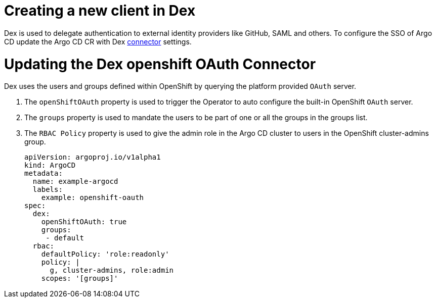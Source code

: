 // Module is included in the following assemblies:
//
// * configuring-sso-for-argo-cd-on-openshift

[id="creating-a-new-client-in-dex_{context}"]
= Creating a new client in Dex

Dex is used to delegate authentication to external identity providers like GitHub, SAML and others. To configure the SSO of Argo CD update the Argo CD CR with Dex link:https://dexidp.io/docs/connectors/[connector] settings.

= Updating the Dex openshift OAuth Connector

Dex uses the users and groups defined within OpenShift by querying the platform provided `OAuth` server.

. The `openShiftOAuth` property is used to trigger the Operator to auto configure the built-in OpenShift `OAuth` server.
. The `groups` property is used to mandate the users to be part of one or all the groups in the groups list.
. The `RBAC Policy` property is used to give the admin role in the Argo CD cluster to users in the OpenShift cluster-admins group.
+
[source,yaml]
----
apiVersion: argoproj.io/v1alpha1
kind: ArgoCD
metadata:
  name: example-argocd
  labels:
    example: openshift-oauth
spec:
  dex:
    openShiftOAuth: true
    groups:
     - default
  rbac:
    defaultPolicy: 'role:readonly'
    policy: |
      g, cluster-admins, role:admin
    scopes: '[groups]'
----
